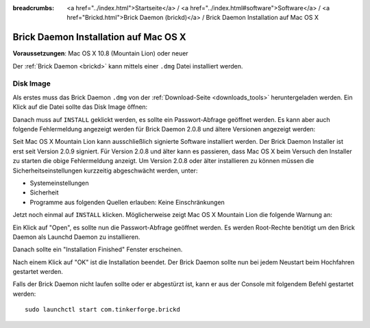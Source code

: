
:breadcrumbs: <a href="../index.html">Startseite</a> / <a href="../index.html#software">Software</a> / <a href="Brickd.html">Brick Daemon (brickd)</a> / Brick Daemon Installation auf Mac OS X

.. _brickd_install_macosx:

Brick Daemon Installation auf Mac OS X
======================================

**Voraussetzungen**: Mac OS X 10.8 (Mountain Lion) oder neuer

Der :ref:`Brick Daemon <brickd>` kann mittels einer ``.dmg`` Datei
installiert werden.


Disk Image
----------

Als erstes muss das Brick Daemon ``.dmg`` von der :ref:`Download-Seite
<downloads_tools>` heruntergeladen werden.
Ein Klick auf die Datei sollte das Disk Image öffnen:

.. image:: /Images/Screenshots/brickd_macos_1_small.jpg
   :scale: 100 %
   :alt: Brickd Installation Schritt 1
   :align: center
   :target: ../_images/Screenshots/brickd_macos_1.jpg

Danach muss auf ``INSTALL`` geklickt werden, es sollte ein
Passwort-Abfrage geöffnet werden. Es kann aber auch folgende Fehlermeldung
angezeigt werden für Brick Daemon 2.0.8 und ältere Versionen angezeigt werden:

.. image:: /Images/Screenshots/brickd_macos_not_signed_1_small.jpg
   :scale: 100 %
   :alt: Brickd Installation: Fehlermeldung unter Mac OS X Mountain Lion
   :align: center
   :target: ../_images/Screenshots/brickd_macos_not_signed_1.jpg

Seit Mac OS X Mountain Lion kann ausschließlich signierte Software installiert
werden. Der Brick Daemon Installer ist erst seit Version 2.0.9 signiert. Für
Version 2.0.8 und älter kann es passieren, dass Mac OS X beim Versuch den
Installer zu starten die obige Fehlermeldung anzeigt. Um Version 2.0.8 oder
älter installieren zu können müssen die Sicherheitseinstellungen kurzzeitig
abgeschwächt werden, unter:

* Systemeinstellungen
* Sicherheit
* Programme aus folgenden Quellen erlauben: Keine Einschränkungen

Jetzt noch einmal auf ``INSTALL`` klicken. Möglicherweise zeigt Mac OS X
Mountain Lion die folgende Warnung an:

.. image:: /Images/Screenshots/brickd_macos_not_signed_2_small.jpg
   :scale: 100 %
   :alt: Brickd installation: Warnung auf Mac OS X Mountain Lion
   :align: center
   :target: ../_images/Screenshots/brickd_macos_not_signed_2.jpg

Ein Klick auf "Open", es sollte nun die Passwort-Abfrage
geöffnet werden. Es werden Root-Rechte benötigt um den Brick Daemon als
Launchd Daemon zu installieren.

.. image:: /Images/Screenshots/brickd_macos_2_small.jpg
   :scale: 100 %
   :alt: Brickd Installation Schritt 2
   :align: center
   :target: ../_images/Screenshots/brickd_macos_2.jpg

Danach sollte ein "Installation Finished" Fenster erscheinen.

.. image:: /Images/Screenshots/brickd_macos_3_small.jpg
   :scale: 100 %
   :alt: Brickd Installation Schritt 3
   :align: center
   :target: ../_images/Screenshots/brickd_macos_3.jpg

Nach einem Klick auf "OK" ist die Installation beendet. Der Brick Daemon
sollte nun bei jedem Neustart beim Hochfahren gestartet werden.

Falls der Brick Daemon nicht laufen sollte oder er abgestürzt ist, kann er
aus der Console mit folgendem Befehl gestartet werden::

 sudo launchctl start com.tinkerforge.brickd
